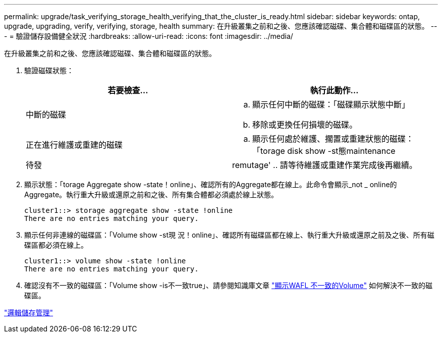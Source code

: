 ---
permalink: upgrade/task_verifying_storage_health_verifying_that_the_cluster_is_ready.html 
sidebar: sidebar 
keywords: ontap, upgrade, upgrading, verify, verifying, storage, health 
summary: 在升級叢集之前和之後、您應該確認磁碟、集合體和磁碟區的狀態。 
---
= 驗證儲存設備健全狀況
:hardbreaks:
:allow-uri-read: 
:icons: font
:imagesdir: ../media/


[role="lead"]
在升級叢集之前和之後、您應該確認磁碟、集合體和磁碟區的狀態。

. 驗證磁碟狀態：
+
[cols="2*"]
|===
| 若要檢查... | 執行此動作... 


 a| 
中斷的磁碟
 a| 
.. 顯示任何中斷的磁碟：「磁碟顯示狀態中斷」
.. 移除或更換任何損壞的磁碟。




 a| 
正在進行維護或重建的磁碟
 a| 
.. 顯示任何處於維護、擱置或重建狀態的磁碟：「torage disk show -st態maintenance |待發| remutage'
.. 請等待維護或重建作業完成後再繼續。


|===
. 顯示狀態：「torage Aggregate show -state！online」、確認所有的Aggregate都在線上。此命令會顯示_not _ online的Aggregate。執行重大升級或還原之前和之後、所有集合體都必須處於線上狀態。
+
[listing]
----
cluster1::> storage aggregate show -state !online
There are no entries matching your query.
----
. 顯示任何非連線的磁碟區：「Volume show -st現 況！online」、確認所有磁碟區都在線上、執行重大升級或還原之前及之後、所有磁碟區都必須在線上。
+
[listing]
----
cluster1::> volume show -state !online
There are no entries matching your query.
----
. 確認沒有不一致的磁碟區：「Volume show -is不一致true」、請參閱知識庫文章 link:https://kb.netapp.com/Advice_and_Troubleshooting/Data_Storage_Software/ONTAP_OS/Volume_Showing_WAFL_Inconsistent["顯示WAFL 不一致的Volume"] 如何解決不一致的磁碟區。


link:../volumes/index.html["邏輯儲存管理"]
